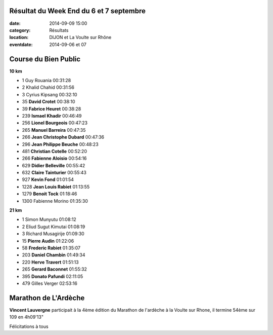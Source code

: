 Résultat du Week End du 6 et 7 septembre
========================================

:date: 2014-09-09 15:00
:category: Résultats
:location: DIJON et La Voulte sur Rhône
:eventdate: 2014-09-06 et 07

Course du Bien Public
=====================

**10 km** 	 
  	  	 
- 1 	Guy Rouania 	00:31:28
- 2 	Khalid Chahid 	00:31:56
- 3 	Cyrius Kipsang 	00:32:10
- 35  **David Crotet**  00:38:10
- 39  **Fabrice Heuret** 00:38:28
- 239 	**Ismael Khadir** 	00:46:49
- 256   **Lionel Bourgeois**  00:47:23  
- 265 	**Manuel Barreira** 	00:47:35
- 266 	**Jean Christophe Dubard** 	00:47:36
- 296   **Jean Philippe Beuche**  00:48:23
- 481 	**Christian Cotelle** 	00:52:20
- 266   **Fabienne Aloisio**    00:54:16
- 629 	**Didier Belleville** 	00:55:42
- 632   **Claire Tainturier**   00:55:43
- 927 	**Kevin Fond** 	01:01:54
- 1228 	**Jean Louis Rabiet** 	01:13:55
- 1279 	**Benoit Tock** 	01:18:46
  	  	 
- 1300 	Fabienne Morino 	01:35:30
  	  	 
**21 km** 	  	 
  	  	 
- 1 	Simon Munyutu 	01:08:12
- 2 	Eliud Sugut Kimutai 	01:08:19
- 3 	Richard Musagirije 	01:09:30
  	  	 
- 15 	**Pierre Audin** 	01:22:06
- 58 	**Frederic Rabiet** 	01:35:07
- 203 	**Daniel Chambin** 	01:49:34
- 220 	**Herve Travert** 	01:51:13
- 265  **Gerard Baconnet** 	01:55:32
- 395 	**Donato Pafundi** 	02:11:05
  	  	 
- 479 	Gilles Verger 	02:53:16

 

Marathon de L'Ardèche
=====================
**Vincent Lauvergne** participait à la 4ème édition du Marathon de l'ardèche à la Voulte sur Rhone, il termine 54ème sur 109 en 4h09'13"

Félicitations à tous 
